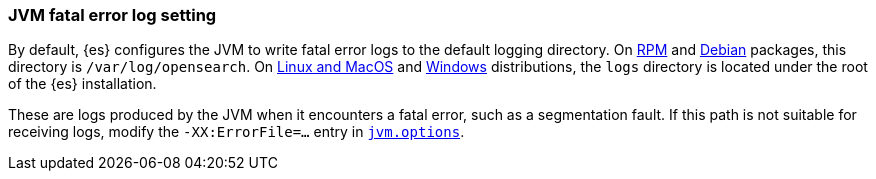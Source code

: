 [[error-file-path]]
[discrete]
=== JVM fatal error log setting

By default, {es} configures the JVM to write fatal error logs
to the default logging directory. On <<rpm,RPM>> and <<deb,Debian>> packages,
this directory is `/var/log/opensearch`. On <<targz,Linux and MacOS>> and <<zip-windows,Windows>> distributions, the `logs`
directory is located under the root of the {es} installation.

These are logs produced by the JVM when it encounters a fatal error, such as a
segmentation fault. If this path is not suitable for receiving logs,
modify the `-XX:ErrorFile=...` entry in <<jvm-options,`jvm.options`>>.
